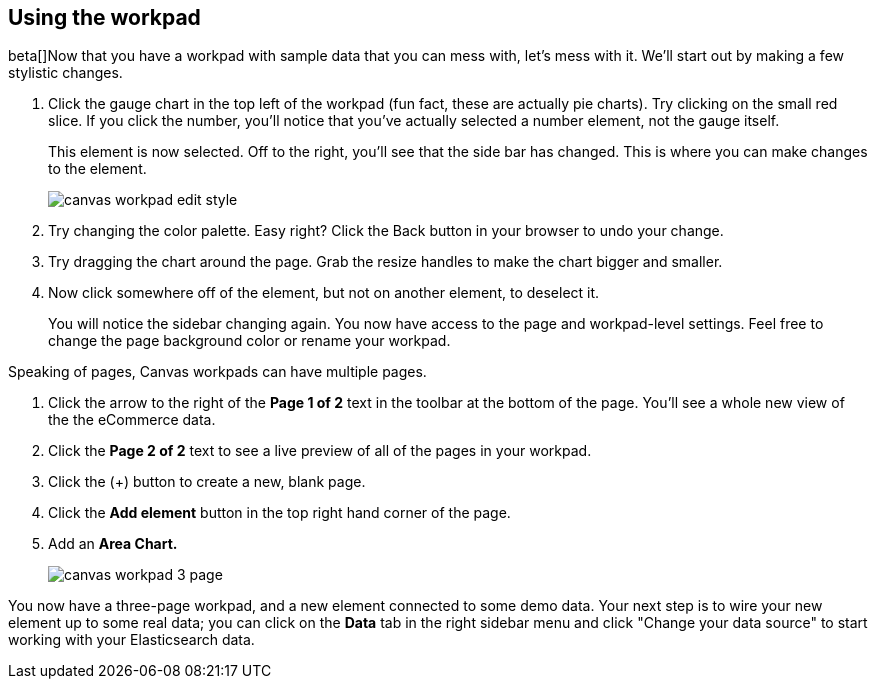 [[canvas-workpad]]
== Using the workpad

beta[]Now that you have a workpad with sample data that you can mess with, let’s mess with it. 
We’ll start out by making a few stylistic changes. 

. Click the gauge chart in the top left of the workpad (fun fact, these are actually pie charts). 
Try clicking on the small red slice. If you click the number, you'll notice that
you’ve actually selected a number element, not the gauge itself. 
+ 
This element is now selected. Off to the right, you'll see that the side bar has changed. 
This is where you can make changes to the element.
+
[role="screenshot"]
image::images/canvas_workpad_edit_style.png[]

. Try changing the color palette. Easy right? Click the Back button in your 
browser to undo your change.

. Try dragging the chart around the page. Grab the resize handles to make 
the chart bigger and smaller.

. Now click somewhere off of the element, but not on another element, 
to deselect it. 
+
You will notice the sidebar changing again. You now have 
access to the page and workpad-level settings. Feel free to change the page 
background color or rename your workpad.

Speaking of pages, Canvas workpads can have multiple pages.

. Click the arrow to the right of the *Page 1 of 2* text in the toolbar at the bottom
of the page. You'll see a whole new view of the the eCommerce data.
. Click the *Page 2 of 2* text to see a live preview of all of the pages in your 
workpad.
. Click the (+) button to create a new, blank page.
. Click the *Add element* button in the top right hand corner of the page.
. Add an *Area Chart.*
+
[role="screenshot"]
image::images/canvas_workpad_3_page.png[]

You now have a three-page workpad, and a new element connected 
to some demo data.  Your next step is to wire your new element 
up to some real data; you can click on the *Data* tab in the right sidebar menu 
and click "Change your data source" to start working with your Elasticsearch data.


